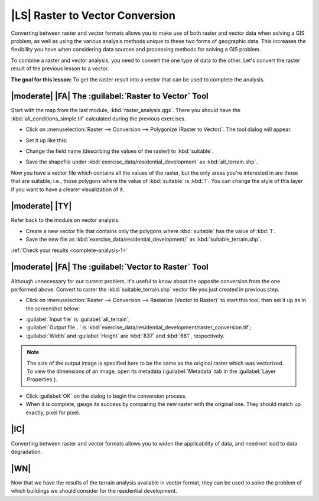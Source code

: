 |LS| Raster to Vector Conversion
===============================================================================

Converting between raster and vector formats allows you to make use of both
raster and vector data when solving a GIS problem, as well as using the various
analysis methods unique to these two forms of geographic data. This increases
the flexibility you have when considering data sources and processing methods
for solving a GIS problem.

To combine a raster and vector analysis, you need to convert the one type of
data to the other. Let's convert the raster result of the previous lesson to a
vector.

**The goal for this lesson:** To get the raster result into a vector that can
be used to complete the analysis.

|moderate| |FA| The :guilabel:`Raster to Vector` Tool
-------------------------------------------------------------------------------

Start with the map from the last module, :kbd:`raster_analysis.qgs`. There you
should have the :kbd:`all_conditions_simple.tif` calculated during the previous
exercises.

* Click on :menuselection:`Raster --> Conversion --> Polygonize (Raster to
  Vector)`. The tool dialog will appear.
* Set it up like this:

  .. image:: /static/training_manual/complete_analysis/polygonize_raster.png
     :align: center

* Change the field name (describing the values of the raster) to
  :kbd:`suitable`.
* Save the shapefile under :kbd:`exercise_data/residential_development`
  as :kbd:`all_terrain.shp`.

Now you have a vector file which contains all the values of the raster, but
the only areas you're interested in are those that are suitable; i.e., those
polygons where the value of :kbd:`suitable` is :kbd:`1`. You can change the
style of this layer if you want to have a clearer visualization of it.

.. _backlink-complete-analysis-1:

|moderate| |TY|
-------------------------------------------------------------------------------

Refer back to the module on vector analysis.

* Create a new vector file that contains only the polygons where
  :kbd:`suitable` has the value of :kbd:`1`.
* Save the new file as :kbd:`exercise_data/residential_development/` as
  :kbd:`suitable_terrain.shp`.

:ref:`Check your results <complete-analysis-1>`

|moderate| |FA| The :guilabel:`Vector to Raster` Tool
-------------------------------------------------------------------------------

Although unnecessary for our current problem, it's useful to know about the
opposite conversion from the one performed above. Convert to raster the
:kbd:`suitable_terrain.shp` vector file you just created in previous step.

* Click on :menuselection:`Raster --> Conversion --> Rasterize (Vector to
  Raster)` to start this tool, then set it up as in the screenshot below:

.. image:: /static/training_manual/complete_analysis/vector_to_raster.png
   :align: center

* :guilabel:`Input file` is :guilabel:`all_terrain`;
* :guilabel:`Output file...` is
  :kbd:`exercise_data/residential_development/raster_conversion.tif`;
* :guilabel:`Width` and :guilabel:`Height` are :kbd:`837` and :kbd:`661`,
  respectively.

.. note::  The size of the output image is specified here to be the same as the
   original raster which was vectorized. To view the dimensions of an image,
   open its metadata (:guilabel:`Metadata` tab in the :guilabel:`Layer
   Properties`).

* Click :guilabel:`OK` on the dialog to begin the conversion process.
* When it is complete, gauge its success by comparing the new raster with the
  original one.  They should match up exactly, pixel for pixel.

|IC|
-------------------------------------------------------------------------------

Converting between raster and vector formats allows you to widen the
applicability of data, and need not lead to data degradation.

|WN|
-------------------------------------------------------------------------------

Now that we have the results of the terrain analysis available in vector
format, they can be used to solve the problem of which buildings we should consider
for the residential development.
